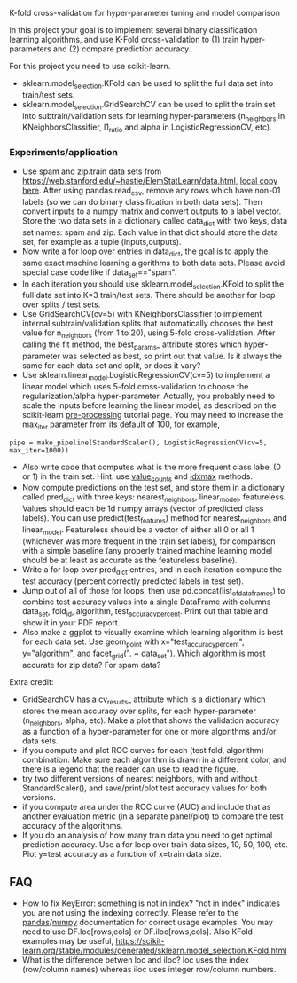 K-fold cross-validation for hyper-parameter tuning and model comparison

In this project your goal is to implement several binary
classification learning algorithms, and use K-Fold cross-validation to
(1) train hyper-parameters and (2) compare prediction accuracy.

For this project you need to use scikit-learn.
- sklearn.model_selection.KFold can be used to split the full data set
  into train/test sets.
- sklearn.model_selection.GridSearchCV can be used to split the train
  set into subtrain/validation sets for learning hyper-parameters
  (n_neighbors in KNeighborsClassifier, l1_ratio and alpha in LogisticRegressionCV, etc).

*** Experiments/application
- Use spam and zip.train data sets from
  [[https://web.stanford.edu/~hastie/ElemStatLearn/data.html]], [[file:~/teaching/cs570-spring-2022/data/][local copy
  here]]. After using pandas.read_csv, remove any rows which have non-01
  labels (so we can do binary classification in both data sets). Then
  convert inputs to a numpy matrix and convert outputs to a label
  vector. Store the two data sets in a dictionary called data_dict
  with two keys, data set names: spam and zip. Each value in that dict
  should store the data set, for example as a tuple (inputs,outputs).
- Now write a for loop over entries in data_dict, the goal is to apply
  the same exact machine learning algorithms to both data sets. Please
  avoid special case code like if data_set=="spam".
- In each iteration you should use sklearn.model_selection.KFold to
  split the full data set into K=3 train/test sets. There should be
  another for loop over splits / test sets.
- Use GridSearchCV(cv=5) with KNeighborsClassifier to implement
  internal subtrain/validation splits that automatically chooses the
  best value for n_neighbors (from 1 to 20), using 5-fold
  cross-validation. After calling the fit method, the best_params_
  attribute stores which hyper-parameter was selected as best, so
  print out that value. Is it always the same for each data set and
  split, or does it vary?
- Use sklearn.linear_model.LogisticRegressionCV(cv=5) to implement a
  linear model which uses 5-fold cross-validation to choose the
  regularization/alpha hyper-parameter. Actually, you probably need to
  scale the inputs before learning the linear model, as described on
  the scikit-learn [[https://scikit-learn.org/stable/modules/preprocessing.html][pre-processing]] tutorial page. You may need to
  increase the max_iter parameter from its default of 100, for
  example, 

#+BEGIN_SRC 
pipe = make_pipeline(StandardScaler(), LogisticRegressionCV(cv=5, max_iter=1000))
#+END_SRC

- Also write code that computes what is the more frequent
  class label (0 or 1) in the train set. Hint: use [[https://pandas.pydata.org/docs/reference/api/pandas.Series.value_counts.html][value_counts]] and
  [[https://pandas.pydata.org/docs/reference/api/pandas.Series.idxmax.html][idxmax]] methods.
- Now compute predictions on the test set, and store them in a
  dictionary called pred_dict with three keys: nearest_neighbors,
  linear_model, featureless. Values should each be 1d numpy arrays
  (vector of predicted class labels). You can use
  predict(test_features) method for nearest_neighbors and
  linear_model. Featureless should be a vector of either all 0 or all
  1 (whichever was more frequent in the train set labels), for
  comparison with a simple baseline (any properly trained machine
  learning model should be at least as accurate as the featureless
  baseline).
- Write a for loop over pred_dict entries, and in each iteration
  compute the test accuracy (percent correctly predicted labels in
  test set).
- Jump out of all of those for loops, then use
  pd.concat(list_of_data_frames) to combine test accuracy values into
  a single DataFrame with columns data_set, fold_id, algorithm,
  test_accuracy_percent. Print out that table and show it in your
  PDF report.
- Also make a ggplot to visually examine which learning algorithm is
  best for each data set. Use geom_point with
  x="test_accuracy_percent", y="algorithm", and facet_grid(". ~ data_set").
  Which algorithm is most accurate for zip data? For spam data?
  
Extra credit:
- GridSearchCV has a cv_results_ attribute which is a dictionary which
  stores the mean accuracy over splits, for each hyper-parameter
  (n_neighbors, alpha, etc). Make a plot that shows the validation
  accuracy as a function of a hyper-parameter for one or more
  algorithms and/or data sets.
- if you compute and plot ROC curves for each (test fold, algorithm)
  combination. Make sure each algorithm is drawn in a different color,
  and there is a legend that the reader can use to read the figure.
- try two different versions of nearest neighbors, with and without
  StandardScaler(), and save/print/plot test accuracy values for both
  versions.
- if you compute area under the ROC curve (AUC) and include
  that as another evaluation metric (in a separate panel/plot) to
  compare the test accuracy of the algorithms.
- If you do an analysis of how many train data you need to get optimal
  prediction accuracy. Use a for loop over train data sizes, 10, 50,
  100, etc. Plot y=test accuracy as a function of x=train data size.
  
** FAQ

- How to fix KeyError: something is not in index?  "not in index"
  indicates you are not using the indexing correctly. Please refer to
  the [[https://pandas.pydata.org/pandas-docs/stable/user_guide/indexing.html][pandas]]/[[https://numpy.org/doc/stable/user/basics.indexing.html#basics-indexing][numpy]] documentation for correct usage examples. You may
  need to use DF.loc[rows,cols] or DF.iloc[rows,cols]. Also KFold
  examples may be useful,
  https://scikit-learn.org/stable/modules/generated/sklearn.model_selection.KFold.html
- What is the difference betwen loc and iloc? loc uses the index
  (row/column names) whereas iloc uses integer row/column numbers.
